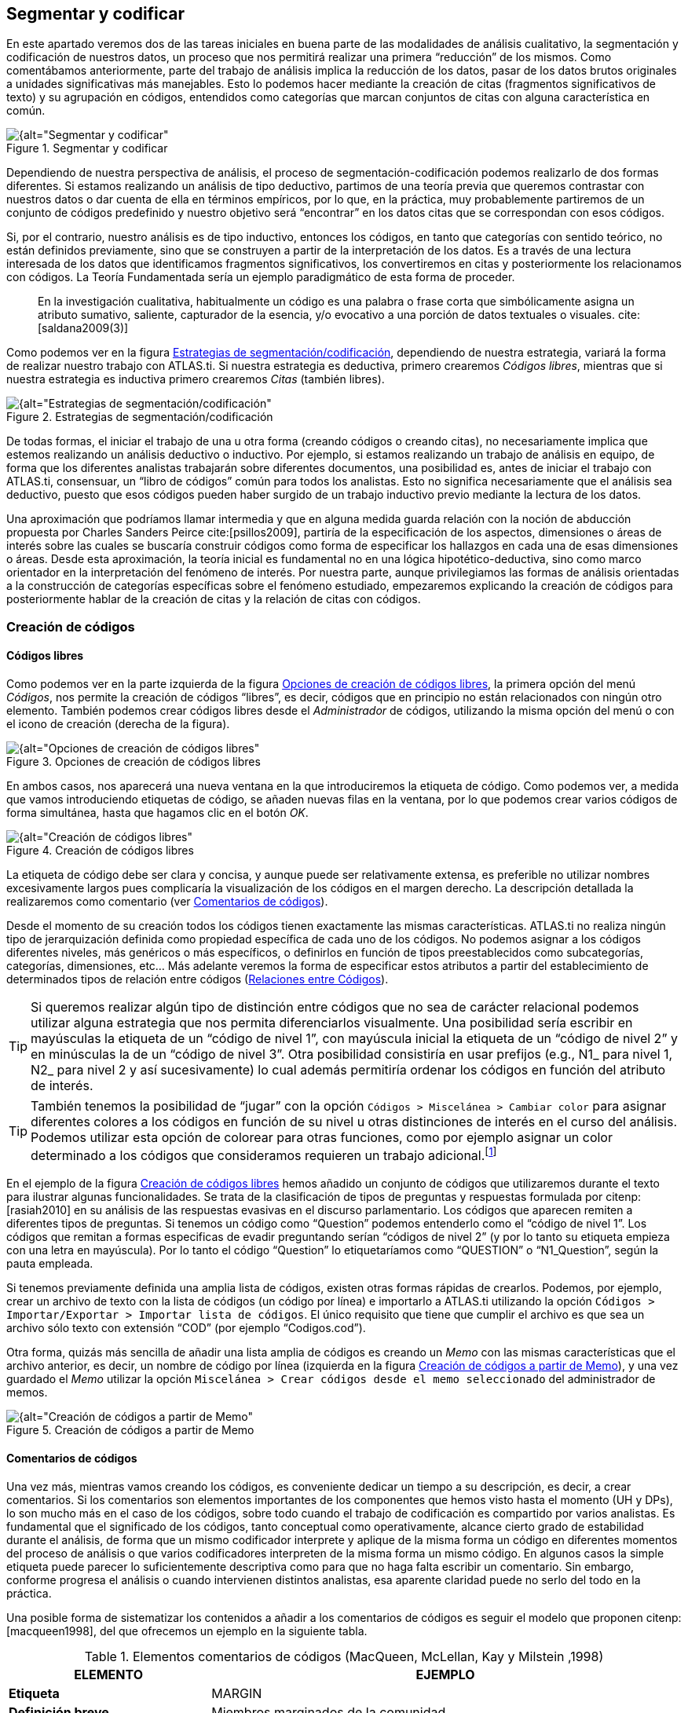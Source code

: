 [[segmentar-y-codificar]]
== Segmentar y codificar


En este apartado veremos dos de las tareas iniciales en buena parte de las modalidades de análisis cualitativo, la segmentación y codificación de nuestros datos, un proceso que nos permitirá realizar una primera “reducción” de los mismos. Como comentábamos anteriormente, parte del trabajo de análisis implica la reducción de los datos, pasar de los datos brutos originales a unidades significativas más manejables. Esto lo podemos hacer mediante la creación de citas (fragmentos significativos de texto) y su agrupación en códigos, entendidos como categorías que marcan conjuntos de citas con alguna característica en común.

[[img-segmentar-codificar, Segmentar y codificar]]
.Segmentar y codificar
image::image-051.png[{alt="Segmentar y codificar", align="center"]

Dependiendo de nuestra perspectiva de análisis, el proceso de segmentación-codificación podemos realizarlo de dos formas diferentes. Si estamos realizando un análisis de tipo deductivo, partimos de una teoría previa que queremos contrastar con nuestros datos o dar cuenta de ella en términos empíricos, por lo que, en la práctica, muy probablemente partiremos de un conjunto de códigos predefinido y nuestro objetivo será “encontrar” en los datos citas que se correspondan con esos códigos.

Si, por el contrario, nuestro análisis es de tipo inductivo, entonces los códigos, en tanto que categorías con sentido teórico, no están definidos previamente, sino que se construyen a partir de la interpretación de los datos. Es a través de una lectura interesada de los datos que identificamos fragmentos significativos, los convertiremos en citas y posteriormente los relacionamos con códigos. La Teoría Fundamentada sería un ejemplo paradigmático de esta forma de proceder.

[quote]
____
En la investigación cualitativa, habitualmente un código es una palabra
o frase corta que simbólicamente asigna un atributo sumativo, saliente,
capturador de la esencia, y/o evocativo a una porción de datos textuales
o visuales. cite:[saldana2009(3)]
____

Como podemos ver en la figura <<img-estrategias-segmentacion>>, dependiendo de nuestra estrategia, variará la forma de realizar nuestro trabajo con ATLAS.ti. Si nuestra estrategia es deductiva, primero crearemos __Códigos libres__, mientras que si nuestra estrategia es inductiva primero crearemos _Citas_ (también libres).

[[img-estrategias-segmentacion, Estrategias de segmentación/codificación]]
.Estrategias de segmentación/codificación
image::image-052.png[{alt="Estrategias de segmentación/codificación", align="center"]

De todas formas, el iniciar el trabajo de una u otra forma (creando códigos o creando citas), no necesariamente implica que estemos realizando un análisis deductivo o inductivo. Por ejemplo, si estamos realizando un trabajo de análisis en equipo, de forma que los diferentes analistas trabajarán sobre diferentes documentos, una posibilidad es, antes de iniciar el trabajo con ATLAS.ti, consensuar, un “libro de códigos” común para todos los analistas. Esto no significa necesariamente que el análisis sea deductivo, puesto que esos códigos pueden haber surgido de un trabajo inductivo previo mediante la lectura de los datos.

Una aproximación que podríamos llamar intermedia y que en alguna medida guarda relación con la noción de abducción propuesta por Charles Sanders Peirce cite:[psillos2009], partiría de la especificación de los aspectos, dimensiones o áreas de interés sobre las cuales se buscaría construir códigos como forma de especificar los hallazgos en cada una de esas dimensiones o áreas. Desde esta aproximación, la teoría inicial es fundamental no en una lógica hipotético-deductiva, sino como marco orientador en la interpretación del fenómeno de interés. Por nuestra parte, aunque privilegiamos las formas de análisis orientadas a la construcción de categorías específicas sobre el fenómeno estudiado, empezaremos explicando la creación de códigos para posteriormente hablar de la creación de citas y la relación de citas con códigos.

[[creacion-de-codigos]]
=== Creación de códigos

[[codigos-libres]]
==== Códigos libres

Como podemos ver en la parte izquierda de la figura <<img-opciones-creacion-codigos-libres>>, la primera opción del menú __Códigos__, nos permite la creación de códigos “libres”, es decir, códigos que en principio no están relacionados con ningún otro elemento. También podemos crear códigos libres desde el _Administrador_ de códigos, utilizando la misma opción del menú o con el icono de creación (derecha de la figura).

[[img-opciones-creacion-codigos-libres, Opciones de creación de códigos libres]]
.Opciones de creación de códigos libres
image::image-053.png[{alt="Opciones de creación de códigos libres", align="center"]

En ambos casos, nos aparecerá una nueva ventana en la que introduciremos la etiqueta de código. Como podemos ver, a medida que vamos introduciendo etiquetas de código, se añaden nuevas filas en la ventana, por lo que podemos crear varios códigos de forma simultánea, hasta que hagamos clic en el botón __OK__.

[[img-creacion-codigos-libres, Creación de códigos libres]]
.Creación de códigos libres
image::image-054.png[{alt="Creación de códigos libres", align="center"]

La etiqueta de código debe ser clara y concisa, y aunque puede ser relativamente extensa, es preferible no utilizar nombres excesivamente largos pues complicaría la visualización de los códigos en el margen derecho. La descripción detallada la realizaremos como comentario (ver <<comentarios-de-codigos, Comentarios de códigos>>).

Desde el momento de su creación todos los códigos tienen exactamente las mismas características. ATLAS.ti no realiza ningún tipo de jerarquización definida como propiedad específica de cada uno de los códigos. No podemos asignar a los códigos diferentes niveles, más genéricos o más específicos, o definirlos en función de tipos preestablecidos como subcategorías, categorías, dimensiones, etc... Más adelante veremos la forma de especificar estos atributos a partir del establecimiento de determinados tipos de relación entre códigos (<<relaciones-entre-codigos, Relaciones entre Códigos>>).

[TIP]
====
Si queremos realizar algún tipo de distinción entre códigos que no sea de carácter relacional podemos utilizar alguna estrategia que nos permita diferenciarlos visualmente. Una posibilidad sería escribir en mayúsculas la etiqueta de un “código de nivel 1”, con mayúscula inicial la etiqueta de un “código de nivel 2” y en minúsculas la de un “código de nivel 3”. Otra posibilidad consistiría en usar prefijos (e.g., N1_ para nivel 1, N2_ para nivel 2 y así sucesivamente) lo cual además permitiría ordenar los códigos en función del atributo de interés.
====


[TIP]
====
También tenemos la posibilidad de “jugar” con la opción `Códigos > Miscelánea > Cambiar color` para asignar diferentes colores a los códigos en función de su nivel u otras distinciones de interés en el curso del análisis. Podemos utilizar esta opción de colorear para otras funciones, como por ejemplo asignar un color determinado a los códigos que consideramos requieren un trabajo adicional.footnote:[ Cuando un código tiene asignado un color, aparecerá con ese color en las vistas de red]
====

En el ejemplo de la figura <<img-creacion-codigos-libres>> hemos añadido un conjunto de códigos que utilizaremos durante el texto para ilustrar algunas funcionalidades. Se trata de la clasificación de tipos de preguntas y respuestas formulada por citenp:[rasiah2010] en su análisis de las respuestas evasivas en el discurso parlamentario. Los códigos que aparecen remiten a diferentes tipos de preguntas. Si tenemos un código como “Question” podemos entenderlo como el “código de nivel 1”. Los códigos que remitan a formas especificas de evadir preguntando serían “códigos de nivel 2” (y por lo tanto su etiqueta empieza con una letra en mayúscula). Por lo tanto el código “Question” lo etiquetaríamos como “QUESTION” o “N1_Question”, según la pauta empleada.

Si tenemos previamente definida una amplia lista de códigos, existen otras formas rápidas de crearlos. Podemos, por ejemplo, crear un archivo de texto con la lista de códigos (un código por línea) e importarlo a ATLAS.ti utilizando la opción `Códigos > Importar/Exportar > Importar lista de códigos`. El único requisito que tiene que cumplir el archivo es que sea un archivo sólo texto con extensión “COD” (por ejemplo “Codigos.cod”).

Otra forma, quizás más sencilla de añadir una lista amplia de códigos es creando un _Memo_ con las mismas características que el archivo anterior, es decir, un nombre de código por línea (izquierda en la figura <<img-creacion-codigos-desde-memos>>), y una vez guardado el _Memo_ utilizar la opción `Miscelánea > Crear códigos desde el memo seleccionado` del administrador de memos.

[[img-creacion-codigos-desde-memos, Creación de códigos a partir de Memo]]
.Creación de códigos a partir de Memo
image::image-055.png[{alt="Creación de códigos a partir de Memo", align="center"]

[[comentarios-de-codigos]]
==== Comentarios de códigos

Una vez más, mientras vamos creando los códigos, es conveniente dedicar un tiempo a su descripción, es decir, a crear comentarios. Si los comentarios son elementos importantes de los componentes que hemos visto hasta el momento (UH y DPs), lo son mucho más en el caso de los códigos, sobre todo cuando el trabajo de codificación es compartido por varios analistas. Es fundamental que el significado de los códigos, tanto conceptual como operativamente, alcance cierto grado de estabilidad durante el análisis, de forma que un mismo codificador interprete y aplique de la misma forma un código en diferentes momentos del proceso de análisis o que varios codificadores interpreten de la misma forma un mismo código. En algunos casos la simple etiqueta puede parecer lo suficientemente descriptiva como para que no haga falta escribir un comentario. Sin embargo, conforme progresa el análisis o cuando intervienen distintos analistas, esa aparente claridad puede no serlo del todo en la práctica.

Una posible forma de sistematizar los contenidos a añadir a los comentarios de códigos es seguir el modelo que proponen citenp:[macqueen1998], del que ofrecemos un ejemplo en la siguiente tabla.

[[tab-elementos-comentarios-codigos, Elementos comentarios de códigos (MacQueen, McLellan, Kay y Milstein ,1998)]]
.Elementos comentarios de códigos (MacQueen, McLellan, Kay y Milstein ,1998)
[cols="30%,70%",options="header",]
|=======================================================================
|ELEMENTO |EJEMPLO
|*Etiqueta* |MARGIN

|*Definición breve* |Miembros marginados de la comunidad

|*Definición amplia* |Grupos que son percibidos negativamente como
social y/o físicamente outsiders a la estructura comunitaria principal.
En los grupos marginados las fronteras son impuestas por los otros para
evitar que los grupos “no favorables” participen o interactúen con los
grupos dominantes

|*Cuándo usar* |Aplicar este código a todas las referencias a grupos de
personas que ha marginado el resto de la comunidad. Esas personas o
grupos pueden ser descritos como parias, extremistas, radicales, o
explícitamente descritos como periféricos, extranjeros, outsiders,
estrafalarios, etc.

|*Cuándo no usar* |No usar este código para referirse a grupos
institucionalizados por motivos de salud o criminales (ver INSTIT) o
para grupos que se han ubicado voluntariamente alejados de la vida de la
comunidad (ver SELMFAR)

|*Ejemplo* |“Entonces tienes a los parias negros —camellos, yonquis,
prostitutas.”
|=======================================================================

No estamos sugiriendo, de todas formas, que se utilice este modelo de una forma mimética para cada uno de nuestros códigos. En algunos casos puede ser casi imprescindible este nivel de especificidad, mientras que en otros una simple etiqueta amplia puede ser suficiente. Por otra parte, el comentario puede ser también el lugar donde podemos empezar a elaborar hipótesis sobre el tipo de significado del código, donde podemos empezar a preguntarnos por el tipo de relaciones que se pueden establecer entre este código y otros, etc. El que estos comentarios pertenezcan a la “categoría” _comentario_ o a la categoría _Memo_ puede ser una cuestión de matiz, una pequeña diferencia cualitativa. De hecho, algo que puede empezar siendo un comentario de código puede acabar convirtiéndose, a medida que va haciéndose más compleja, en un __Memo__. De todas formas, nuestro criterio suele ser que si el comentario va más allá de la descripción del código, es mejor crear un _Memo_ y vincularlo con el _código_ (ver <<relaciones-con-memos, Relaciones con Memos>>).

[[visualizacion]]
==== Visualización

A medida que vamos creando códigos, estos aparecerán tanto en la lista desplegable de códigos como en el administrador de códigos.

[[img-codigo-lista-desplegable, Código en lista desplegable]]
.Código en lista desplegable
image::image-056.png[{alt="Código en lista desplegable", float="left"]

La única información que podremos ver en la lista desplegable es el nombre de código junto a dos números entre corchetes. El primer número hace referencia a la cantidad de _citas_ con las que está relacionado el código, mientras que el segundo número lo hace respecto a los otros códigos con los que el código en cuestión está relacionado (ver <<relaciones-entre-codigos, Relaciones entre Códigos>>). Además, en algunas ocasiones veremos el signo `~`, que nos indica que el código tiene un comentario. Operativamente hablando, el comentario puede ser solo un punto, por ejemplo, lo cual probablemente carece de interés desde el punto de vista de los fines del análisis. Sin embargo, la herramienta seguiría considerando que, en este caso, el código está comentado y presentaría el signo `~`.

El administrador de códigos (figura <<img-administrador-codigos-desde-memo>>) incluye, además de la información anterior, el nombre del usuario creador del código, la fecha de creación y modificación y las familias a las que pertenece. La columna _Fundamentado_ hace referencia al número de citas vinculadas al código, mientras que la columna _Densidad_ lo hace con respecto al número de relaciones con otros códigos. Además, como en todos los administradores, tenemos la zona de comentario.footnote:[Este es formato de visualización por defecto, pero en todos los administradores pueden elegirse otros formatos desde el menú __Visualización__.]

[[img-administrador-codigos-desde-memo, Administrador de códigos a partir de Memo]]
.Administrador de códigos a partir de Memo
image::image-057.png[{alt="Administrador de códigos a partir de Memo", align="center"]

[[citas]]
=== Citas

Como hemos comentado anteriormente, nuestra estrategia de análisis puede implicar crear las citas antes que los códigos, aunque como también veremos, en muchas ocasiones crearemos las citas al mismo tiempo que creamos y/o aplicamos los códigos.

[[creacion-de-citas-libres]]
==== Creación de citas “libres”

[[img-crear-cita-libre, Crear Cita libre]]
.Crear Cita libre
image::image-058.png[{alt="Crear Cita libre", align="center"]

Si nuestro análisis es de tipo inductivo, una posibilidad es que empecemos creando _citas libres_ a partir de la lectura del texto y la identificación de fragmentos que tienen algún significado en función de nuestros objetivos de análisis. Para la creación de citas libres, lo único que tenemos que hacer es seleccionar el fragmento de texto, hacer clic sobre él con el botón derecho del ratón y seleccionar la opción `Crear Cita libre` en el menú contextual que aparecerá. Podemos crear la cita también con la opción `Nuevo desde la selección` del menú _Citas_. Por último, también podríamos crearla arrastrando el texto seleccionado hasta el administrador de citas.

[[citas-multimedia]]
==== Citas multimedia

De la misma forma que con los documentos con formato texto, podemos crear citas en los documentos multimedia, ya sean imágenes, audio o vídeo, aunque el proceso de selección del fragmento significativo será diferente.

En el caso de las imágenes, simplemente tenemos que seleccionar con el ratón el fragmento deseado de la imagen en una sección rectangular y, como antes, hacer clic sobre él con el botón derecho del ratón para seleccionar la opción `Crear Cita libre` (figura <<img-creacion-cita-multimedia>>). Podemos crear citas de esta forma tanto en los documentos de imagen (archivos jpg, png...) como en las imágenes incluidas en los documentos de tipo PDF, pero no en imágenes que formen parte de un documento de texto que no sea PDF. En ese caso sólo puede convertirse en cita la imagen completa.

[[img-creacion-cita-multimedia, Creación cita multimedia]]
.Creación cita multimedia
image::image-060.png[{alt="Creación cita multimedia", align="center"]

En el caso de los documentos de audio y de vídeo, el proceso de creación de la cita implicará como primer paso seleccionar un punto de inicio y un punto final en la línea de tiempo que definen el lapso a transformar en cita. Para ello, utilizaremos los iconos que podemos ver en la siguiente figura.

[[img-cita-en-imagen, Cita en imagen]]
.Cita en imagen
image::image-059.png[{alt="Cita en imagen", align="center"]


El primero define el punto de inicio de la cita, el segundo el punto de finalización y el tercero permite crear la cita.

Recomendamos que la “mecánica” de la creación de la cita sea la siguiente:

1. Marcar el inicio en el momento deseado mientras se va reproduciendo el archivo (1).
2. Una vez que lleguemos al punto en el que queremos que finalice la cita hacer pausa en la reproducción.
3. Marcar el punto final de la cita (2).
4. Crear la cita (3).

Si hacemos clic en el icono de creación de cita después de marcar un punto de inicio y antes de marcar un punto final, se creará el punto final y la cita al mismo tiempo.

[[visualizacion]]
==== Visualización


La visualización en la lista desplegable nos muestra el símbolo `~`, indicándonos que la cita tiene un comentario. El identificador numérico de la cita, que aparece a continuación, está compuesto de un primer número que indica el DP al que pertenece la cita, y de un segundo número conforme al orden en que se ha creado la cita. A continuación, aparecerá la etiqueta de la cita. Si trabajamos con DP de texto, la etiqueta es consistente en los primeros caracteres del contenido de la cita.

[[img-cita-en-lista, Cita en lista desplegable]]
.Cita en lista desplegable
image::image-061.png[{alt="Cita en lista desplegable", align="center"]

Finalmente, los últimos números nos indican el párrafo de inicio y fin de la cita. En el caso de que la cita esté relacionada con otras citas, veremos también los signos `<` o `>`, según la posición que ocupe en la relación.

La lista desplegable y el administrador de citas también nos permiten seleccionar una cita para su visualización contextualizada en el documento al que pertenecen. En el caso del administrador, podemos desplazarnos por ellas haciendo doble clic sobre sus etiquetas. En ese caso, en la pantalla principal se visualizará el documento primario al que pertenece la cita en la sección en la que la cita se ubica y ésta aparecerá seleccionada. También podemos desplazarnos fácilmente de una cita a otra utilizando los iconos de desplazamiento image:image-062.png[alt="Iconos de desplazamiento"] del administrador.

[[codificacion]]
=== Codificación

Podemos entender las estrategias de segmentación/codificación explicadas hasta el momento como formas “puras” de análisis deductivo o inductivo. En la práctica, lo que haremos habitualmente será realizar de forma simultánea ambas tareas, la de creación de citas y, al menos en los primeros momentos del análisis, la de creación y aplicación de códigos.

Como podemos ver en la figura <<img-opciones-codificacion>>, el menú contextual que aparece después de seleccionar un fragmento de texto y hacer clic sobre él con el botón derecho, nos ofrece varias opciones de codificación. Todas ellas implican que de forma simultánea se creará una cita, un código (si no existe previamente) y una relación entre la cita y el código.

[[img-opciones-codificacion, Opciones de codificación]]
.Opciones de codificación
image::image-063.png[{alt="Opciones de codificación", align="center"]

La primera opción, `Ingresar nombre(s) de código` abrirá una nueva ventana, como la que veíamos previamente al crear _códigos libres_ (ver figura <<codigos-libres, Creación códigos libres>>) en la que introduciremos los nombres de nuevos códigos y simultáneamente los relacionaremos con la cita. Si introdujésemos el nombre de un código exactamente igual a uno ya existente, ATLAS.ti no creará uno nuevo, sino que utilizará el que ya existe para codificar la cita.

La opción `Código In Vivo` es una forma especial de creación de códigos en la que el nombre de código se corresponderá con el texto seleccionado. No es conveniente, por lo tanto, utilizar esta opción con fragmentos largos de texto (habitualmente se utiliza como selección sólo una palabra). La codificación _en vivo_ es algo más que una de las formas de codificación utilizadas por ATLAS.ti. Para saber más sobre ella, ver por ejemplo citenp:[strauss2002].

La opción `Seleccionar código(s) de la lista` visualizará una ventana con la lista de códigos creados previamente en la que podemos seleccionar uno o varios códigos para relacionar con la cita. En procesos de análisis con una lógica inductiva, esta opción se vuelve más recurrente en momentos posteriores del proceso de segmentación y codificación, cuando ya contamos con un buen número de códigos creados.

Finalmente, la opción `Último código(s) usado:_____________` que aparece completada con el nombre del último o últimos códigos aplicados a una cita, permitirá codificar el fragmento seleccionado con el último código que hayamos utilizado. Si en una sesión de trabajo todavía no se ha aplicado algún código, la opción aparece desactivada.

[[autocodificacion]]
=== Autocodificación

La opción de _Autocodificación_ permite que el programa realice un proceso de codificación automático con base en los criterios que defina el analista. Más concretamente, la autocodificación se realiza a partir de la búsqueda de determinados fragmentos de texto en los documentos que, una vez identificados, serán autocodificados.

En el ámbito de la investigación cualitativa es cuestionable la utilización de esta opción de una forma generalizada. De hecho es algo que desaconsejamos si lo que se pretende es sustituir el trabajo necesariamente pormenorizado e interpretativo del analista. Sin embargo, consideramos pertinente la utilización de esta función como recurso complementario. Un ejemplo de ello sería el uso de la autocodificación como medio de identificación de participantes. De considerarse útil o necesario podríamos identificar y codificar en nuestros datos las intervenciones de cada uno de los participantes, lo que nos permitiría posteriormente seleccionar las intervenciones de cada uno de ellos para determinados fines analíticos.

Puesto que la búsqueda de texto es el elemento básico de la autocodificación y puesto que la herramienta de búsqueda de texto presenta en ATLAS.ti ciertas diferencias respecto a otros programas, antes de profundizar en la autocodificación es conveniente que leas el apartado dedicado a la herramienta  <<buscar-texto, Buscar>>.

En la figura <<img-autocodificacion>> podemos ver un ejemplo en el que vamos a autocodificar todas las intervenciones del presidente Zapatero. En primer lugar (1) seleccionaremos el código con el que queremos trabajar. Si no lo hemos hecho previamente, podemos crearlo en (2). A continuación tenemos que especificar el texto de búsqueda para identificar las intervenciones del presidente Zapatero. Dado que dichas intervenciones van precedidas por el texto “Presidente.-”, en (3) escribiremos dicho texto exactamente, incluyendo `.-`, de esta forma evitaremos que los resultados de la búsqueda incluyan la aparición de la palabra “Presidente” en partes del texto que no sean el identificador de hablante.

TIP: Es importante que en el momento de preparación de los datos previo a la asignación utilicemos etiquetas de hablante/participante que sean “únicas”, es decir, que no puedan aparecer en otras partes del texto. Una posibilidad es, que la etiqueta vaya seguida de algún carácter especial, por ejemplo `.-`, como en nuestros datos.

[[img-autocodificacion, Autocodificación]]
.Autocodificación
image::image-064.png[{alt="Autocodificación", align="center"]

Podemos seleccionar (4) que la búsqueda de la cadena de texto especificada se realice únicamente en el documento activo, en todos los documentos asignados a la UH, o en una familia de documentos. En nuestro caso, dado que nuestros datos incluyen dos legislaturas y el Sr. Zapatero sólo interviene en una de ellas, hemos optado por seleccionar la familia de documentos “Legislatura IX”. De esta forma, la búsqueda sólo afectará a los documentos que hemos asignado a la familia de documentos X Legislatura, creada anteriormente.

El siguiente paso (5) consiste en definir la extensión de la cita una vez que la búsqueda haya sido exitosa. Si la búsqueda arroja algún resultado, se creará una cita que puede variar de tamaño en función de la elección que hayamos realizado en __Crear cita desde el resultado hasta:__. Por ejemplo, en el caso de que hayamos seleccionado como criterio de búsqueda, la expresión “Ent”, cada vez que ésta aparezca en el documento se creará una cita de la siguiente forma:

[[tab-autocodificacion-opciones, Autocodificación: opciones de creación de la cita]]
.Autocodificación: opciones de creación de la cita
[width="100%",cols="<16%,<84%",options="header",]
|=======================================================================
|Parámetro |Acción
|Resultado exacto |El texto exacto que hemos introducido como expresión
de búsqueda: *Ent*

|Palabra |La palabra completa en la que aparece el texto buscado:
**Ent**revistador, **ent**revistadora, pat**ent**e

|Oración |La frase en la que aparece el texto buscado, desde al menos un
punto y seguido antes hasta un punto y seguido después

|Salto de línea simple |El párrafo en el que aparece. En este caso se
entiende como párrafo cualquier texto separado por un salto de línea
manual (un “return” o “intro”)

|Múltiples saltos de línea |El párrafo en el que aparece. En este caso
el programa interpreta como párrafo el texto separado por más de un
salto de línea manual

|Todos los textos |Seleccionará como cita todo el documento primario
|=======================================================================

En nuestro caso seleccionamos la opción __Múltiples saltos de línea__, puesto que las intervenciones de un mismo hablante pueden incluir varios párrafos (salto de línea simple), mientras que las intervenciones de dos personas diferentes están separados por un doble salto de línea.

En <<img-autocodificacion, (6)>> podemos definir otra serie de opciones para controlar el proceso de la autocodificación: elegir que la búsqueda discrimine mayúsculas de minúsculas, utilizar las opciones de <<busqueda-grep, búsqueda “GREP”>>, y hacer que se solicite confirmación antes de proceder a la codificación del resultado de búsqueda. Es muy conveniente tener activa esta última opción, por lo menos al inicio, hasta que hayamos confirmado que la autocodificación funciona de forma satisfactoria.

Una vez que hemos definido todos estos parámetros, podemos hacer clic sobre el botón _Inicio_ (<<img-autocodificacion, 7>>), para que se inicie la autocodificación. Si hemos activado la opción __Confirmar siempre__, se nos pedirá confirmación para realizar la autocodificación cada vez que se encuentre un texto que cubra los criterios definidos en la expresión de búsqueda, ofreciéndonos las opciones _Codifícalo_ o __Saltarlo__. En caso contrario, la autocodificación se realizará automáticamente. **Insistimos en que es altamente recomendable utilizar esta opción para confirmar que efectivamente que  queremos que el texto encontrado se convierta en una cita**, puesto que una sentencia de búsqueda no siempre selecciona exactamente el texto que esperamos, lo que puede llevar a codificaciones incorrectas. Si hemos seleccionado la opción __Confirmar siempre__, podemos desactivarla después de realizar alguna autocodificación y comprobar que el resultado de la búsqueda es el deseado.

Una vez que hemos autocodificado las intervenciones del presidente Zapatero, podemos continuar realizando el mismo proceso para las intervenciones de Mariano Rajoy. En este caso, sin embargo, podemos tener en cuenta que Mariano Rajoy era el líder de la oposición durante la IX legislatura (mientras Zapatero era presidente) y presidente durante la X legislatura. Optamos por lo tanto por crear dos códigos diferentes: _RajoyLO_ (para Rajoy como líder de la oposición) y _RajoyPR_ (para Rajoy como presidente). Por lo tanto, para autocodificar _RajoyLO_ utilizaremos “Sr. Rajoy.-” como sentencia de búsqueda y la familia de documentos “Legislatura IX” como __Alcance de la búsqueda__, mientras que para autocodificar _RajoyPR_ la sentencia de búsqueda será “Presidente.-” seleccionando en este caso la familia de documentos “Legislatura X”.

Para el resto de participantes podemos actuar de la misma manera, de forma que finalmente tendremos una UH en la que todas y cada una de las intervenciones de cada participante tendrá asociado su correspondiente código.

[[visualizacion]]
=== Visualización

[[margen-derecho]]
==== Margen derecho

A medida que vamos realizando el trabajo de codificación, el margen derecho de la pantalla principal irá mostrando información sobre las citas y códigos que hemos ido creando.

En la figura <<img-margen-derecho-informacion>> podemos ver en el margen derecho de la pantalla unas barras verticales que informan de la ubicación de las citas. Si hacemos clic sobre alguna de esas barras, la cita correspondiente quedará seleccionada y resaltada en el documento. Si las citas no son citas libres y están relacionadas con códigos, a su lado aparecerá la etiqueta de los códigos correspondientes. Como podemos ver, para facilitar la visualización, tanto las barras como las etiquetas de código pueden ser de diferentes colores. En el ejemplo, tenemos seleccionada una cita codificada con el código _Ans Direct_ y que se corresponde con la primera parte de la intervención de uno de los participantes. Tanto el código como la barra vertical que indica la existencia de la cita tienen el mismo color. El conjunto de la intervención está recogido en otra cita, indicada por la barra vertical gris, que a su vez está codificada como _Respuesta_ y como _Zapatero,_ etiquetas de código también en gris.

[[img-margen-derecho-informacion, Margen derecho: Información de codificación]]
.Margen derecho: Información de codificación
image::image-065.png[{alt="Margen derecho: Información de codificación", align="center"]

[[visualizacion-de-las-citas-de-un-codigo]]
==== Visualización de las citas de un código

Ya hemos visto que el margen derecho de la pantalla principal nos permite una visualización en contexto de nuestra codificación, es decir, a medida que vamos leyendo el texto podemos ver las citas que hemos creado y los códigos a las que han sido asignadas. Sin embargo, nos puede interesar tener una perspectiva diferente de nuestros datos, ya no según su ubicación en el documento sino en función de un rasgo o una temática concreta, es decir, focalizada en un código concreto. Con toda seguridad nos interesará ver qué fragmentos de información hemos codificado con determinados códigos. Para ello tenemos dos opciones. La primera será “navegar” en pantalla por las citas de un código. Para ello, sólo tenemos que hacer doble clic sobre un código (en el a__dministrador de códigos__), lo que nos abrirá una ventana con la lista de citas con las que está relacionado. Al hacer clic sobre cualquier cita, la visualizaremos en pantalla. También podemos realizar un “recorrido” por las citas de un código seleccionándolo y utilizando los iconos de la barra del __administrador de códigos__. En la siguiente figura podemos ver cómo después de hacer doble clic sobre el código _Ev Substantial_ aparece la ventana de las diez citas relacionadas con el código.

[[img-visualizar-citas-codigo, Visualizar citas de código]]
.Visualizar citas de código
image::image-068.png[{alt="Visualizar citas de código", align="center"]

Esta forma de visualizar las citas es interesante, pero si lo que queremos es realizar una lectura más pausada de las mismas, probablemente nos sea más útil imprimir un listado de citas. De hecho, una tarea  habitual del analista debería ser la lectura focalizada de las citas de códigos, para asegurarse de que todas las citas que se han incluido en un código son instancias adecuadas de ese código, para construir o refinar la definición del código y también para comparar los contenidos de dos códigos. Por ejemplo, una vez que hemos realizado una primera codificación de los códigos relacionados con las respuestas evasivas deberíamos repasar los contenidos —las citas— de cada uno de los códigos sobre evasión —__Ev Subtle__, __Ev Medium__, _Ev Substantial_ y _Ev Full—_ para depurarlos y, comparativamente, para asegurar que se está discriminando entre las distintas formas de evasión. Para ello, tendríamos que imprimir <<informes, informes>> con las citas de cada uno de esos códigos.
